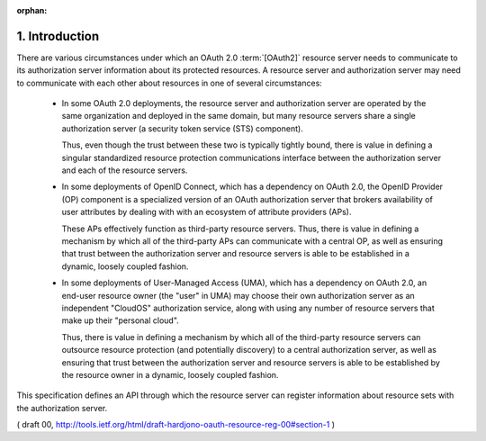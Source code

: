 :orphan:


1. Introduction
===========================


There are various circumstances under which an OAuth 2.0 :term:`[OAuth2]`
resource server needs to communicate to its authorization server
information about its protected resources.  
A resource server and authorization server may need to communicate 
with each other about resources in one of several circumstances:

   -  In some OAuth 2.0 deployments, the resource server and
      authorization server are operated by the same organization and
      deployed in the same domain, 
      but many resource servers share a single authorization server 
      (a security token service (STS) component).  

      Thus, even though the trust between these two is
      typically tightly bound, 
      there is value in defining a singular standardized resource protection communications interface 
      between the authorization server and each of the resource servers.

   -  In some deployments of OpenID Connect, which has a dependency on OAuth 2.0, 
      the OpenID Provider (OP) component is a specialized version of an OAuth authorization server 
      that brokers availability of user attributes by dealing 
      with with an ecosystem of attribute providers (APs).  
  
      These APs effectively function as third-party resource servers.  
      Thus, there is value in defining a mechanism by
      which all of the third-party APs can communicate with a central OP, 
      as well as ensuring that trust between the authorization server 
      and resource servers is able to be established in a dynamic, loosely coupled fashion.

   -  In some deployments of User-Managed Access (UMA), 
      which has a dependency on OAuth 2.0, 
      an end-user resource owner (the "user" in UMA) 
      may choose their own authorization server as an independent "CloudOS" authorization service, 
      along with using any number of resource servers that make up their "personal cloud".  

      Thus, there is value in defining a mechanism by which all of the third-party
      resource servers can outsource resource protection 
      (and potentially discovery) to a central authorization server, 
      as well as ensuring that trust between the authorization server and
      resource servers is able to be established by the resource owner
      in a dynamic, loosely coupled fashion.

This specification defines an API through which the resource server
can register information about resource sets with the authorization server.

( draft 00, http://tools.ietf.org/html/draft-hardjono-oauth-resource-reg-00#section-1 )

